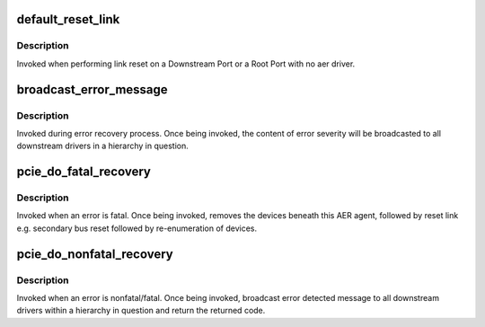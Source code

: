 .. -*- coding: utf-8; mode: rst -*-
.. src-file: drivers/pci/pcie/err.c

.. _`default_reset_link`:

default_reset_link
==================

.. c:function:: pci_ers_result_t default_reset_link(struct pci_dev *dev)

    default reset function

    :param struct pci_dev \*dev:
        pointer to pci_dev data structure

.. _`default_reset_link.description`:

Description
-----------

Invoked when performing link reset on a Downstream Port or a
Root Port with no aer driver.

.. _`broadcast_error_message`:

broadcast_error_message
=======================

.. c:function:: pci_ers_result_t broadcast_error_message(struct pci_dev *dev, enum pci_channel_state state, char *error_mesg, int (*cb)(struct pci_dev *, void *))

    handle message broadcast to downstream drivers

    :param struct pci_dev \*dev:
        pointer to from where in a hierarchy message is broadcasted down

    :param enum pci_channel_state state:
        error state

    :param char \*error_mesg:
        message to print

    :param int (\*cb)(struct pci_dev \*, void \*):
        callback to be broadcasted

.. _`broadcast_error_message.description`:

Description
-----------

Invoked during error recovery process. Once being invoked, the content
of error severity will be broadcasted to all downstream drivers in a
hierarchy in question.

.. _`pcie_do_fatal_recovery`:

pcie_do_fatal_recovery
======================

.. c:function:: void pcie_do_fatal_recovery(struct pci_dev *dev, u32 service)

    handle fatal error recovery process

    :param struct pci_dev \*dev:
        pointer to a pci_dev data structure of agent detecting an error

    :param u32 service:
        *undescribed*

.. _`pcie_do_fatal_recovery.description`:

Description
-----------

Invoked when an error is fatal. Once being invoked, removes the devices
beneath this AER agent, followed by reset link e.g. secondary bus reset
followed by re-enumeration of devices.

.. _`pcie_do_nonfatal_recovery`:

pcie_do_nonfatal_recovery
=========================

.. c:function:: void pcie_do_nonfatal_recovery(struct pci_dev *dev)

    handle nonfatal error recovery process

    :param struct pci_dev \*dev:
        pointer to a pci_dev data structure of agent detecting an error

.. _`pcie_do_nonfatal_recovery.description`:

Description
-----------

Invoked when an error is nonfatal/fatal. Once being invoked, broadcast
error detected message to all downstream drivers within a hierarchy in
question and return the returned code.

.. This file was automatic generated / don't edit.

